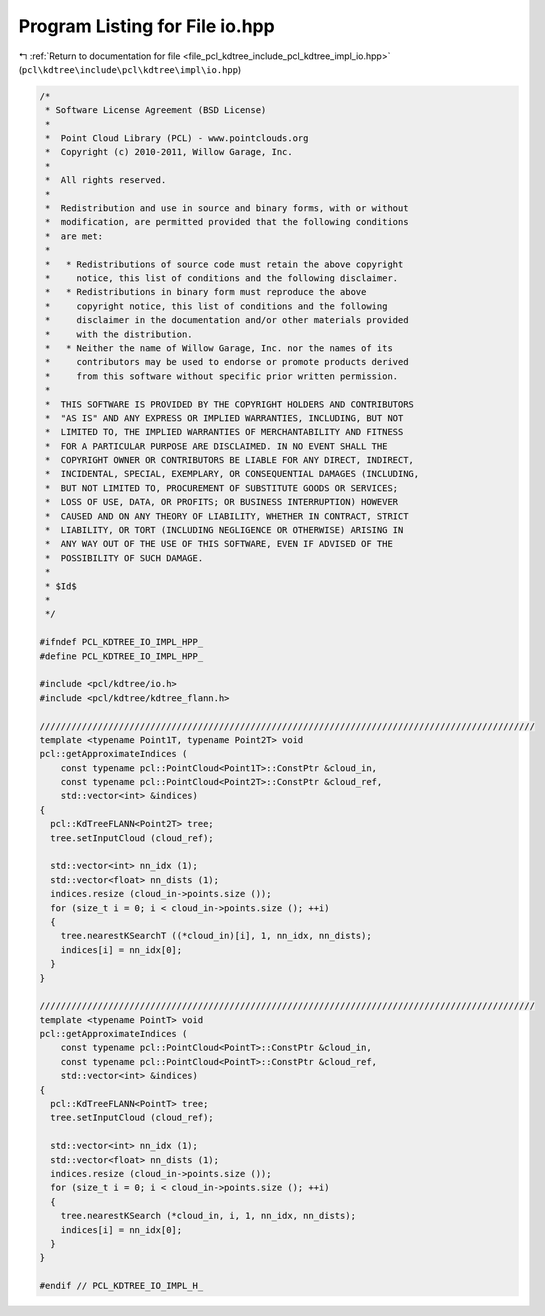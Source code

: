 
.. _program_listing_file_pcl_kdtree_include_pcl_kdtree_impl_io.hpp:

Program Listing for File io.hpp
===============================

|exhale_lsh| :ref:`Return to documentation for file <file_pcl_kdtree_include_pcl_kdtree_impl_io.hpp>` (``pcl\kdtree\include\pcl\kdtree\impl\io.hpp``)

.. |exhale_lsh| unicode:: U+021B0 .. UPWARDS ARROW WITH TIP LEFTWARDS

.. code-block:: cpp

   /*
    * Software License Agreement (BSD License)
    *
    *  Point Cloud Library (PCL) - www.pointclouds.org
    *  Copyright (c) 2010-2011, Willow Garage, Inc.
    *
    *  All rights reserved.
    *
    *  Redistribution and use in source and binary forms, with or without
    *  modification, are permitted provided that the following conditions
    *  are met:
    *
    *   * Redistributions of source code must retain the above copyright
    *     notice, this list of conditions and the following disclaimer.
    *   * Redistributions in binary form must reproduce the above
    *     copyright notice, this list of conditions and the following
    *     disclaimer in the documentation and/or other materials provided
    *     with the distribution.
    *   * Neither the name of Willow Garage, Inc. nor the names of its
    *     contributors may be used to endorse or promote products derived
    *     from this software without specific prior written permission.
    *
    *  THIS SOFTWARE IS PROVIDED BY THE COPYRIGHT HOLDERS AND CONTRIBUTORS
    *  "AS IS" AND ANY EXPRESS OR IMPLIED WARRANTIES, INCLUDING, BUT NOT
    *  LIMITED TO, THE IMPLIED WARRANTIES OF MERCHANTABILITY AND FITNESS
    *  FOR A PARTICULAR PURPOSE ARE DISCLAIMED. IN NO EVENT SHALL THE
    *  COPYRIGHT OWNER OR CONTRIBUTORS BE LIABLE FOR ANY DIRECT, INDIRECT,
    *  INCIDENTAL, SPECIAL, EXEMPLARY, OR CONSEQUENTIAL DAMAGES (INCLUDING,
    *  BUT NOT LIMITED TO, PROCUREMENT OF SUBSTITUTE GOODS OR SERVICES;
    *  LOSS OF USE, DATA, OR PROFITS; OR BUSINESS INTERRUPTION) HOWEVER
    *  CAUSED AND ON ANY THEORY OF LIABILITY, WHETHER IN CONTRACT, STRICT
    *  LIABILITY, OR TORT (INCLUDING NEGLIGENCE OR OTHERWISE) ARISING IN
    *  ANY WAY OUT OF THE USE OF THIS SOFTWARE, EVEN IF ADVISED OF THE
    *  POSSIBILITY OF SUCH DAMAGE.
    *
    * $Id$
    *
    */
   
   #ifndef PCL_KDTREE_IO_IMPL_HPP_
   #define PCL_KDTREE_IO_IMPL_HPP_
   
   #include <pcl/kdtree/io.h>
   #include <pcl/kdtree/kdtree_flann.h>
   
   //////////////////////////////////////////////////////////////////////////////////////////////
   template <typename Point1T, typename Point2T> void
   pcl::getApproximateIndices (
       const typename pcl::PointCloud<Point1T>::ConstPtr &cloud_in,
       const typename pcl::PointCloud<Point2T>::ConstPtr &cloud_ref,
       std::vector<int> &indices)
   {
     pcl::KdTreeFLANN<Point2T> tree;
     tree.setInputCloud (cloud_ref);
   
     std::vector<int> nn_idx (1);
     std::vector<float> nn_dists (1);
     indices.resize (cloud_in->points.size ());
     for (size_t i = 0; i < cloud_in->points.size (); ++i)
     {
       tree.nearestKSearchT ((*cloud_in)[i], 1, nn_idx, nn_dists);
       indices[i] = nn_idx[0];
     }
   }
   
   //////////////////////////////////////////////////////////////////////////////////////////////
   template <typename PointT> void
   pcl::getApproximateIndices (
       const typename pcl::PointCloud<PointT>::ConstPtr &cloud_in,
       const typename pcl::PointCloud<PointT>::ConstPtr &cloud_ref,
       std::vector<int> &indices)
   {
     pcl::KdTreeFLANN<PointT> tree;
     tree.setInputCloud (cloud_ref);
   
     std::vector<int> nn_idx (1);
     std::vector<float> nn_dists (1);
     indices.resize (cloud_in->points.size ());
     for (size_t i = 0; i < cloud_in->points.size (); ++i)
     {
       tree.nearestKSearch (*cloud_in, i, 1, nn_idx, nn_dists);
       indices[i] = nn_idx[0];
     }
   }
   
   #endif // PCL_KDTREE_IO_IMPL_H_
   

